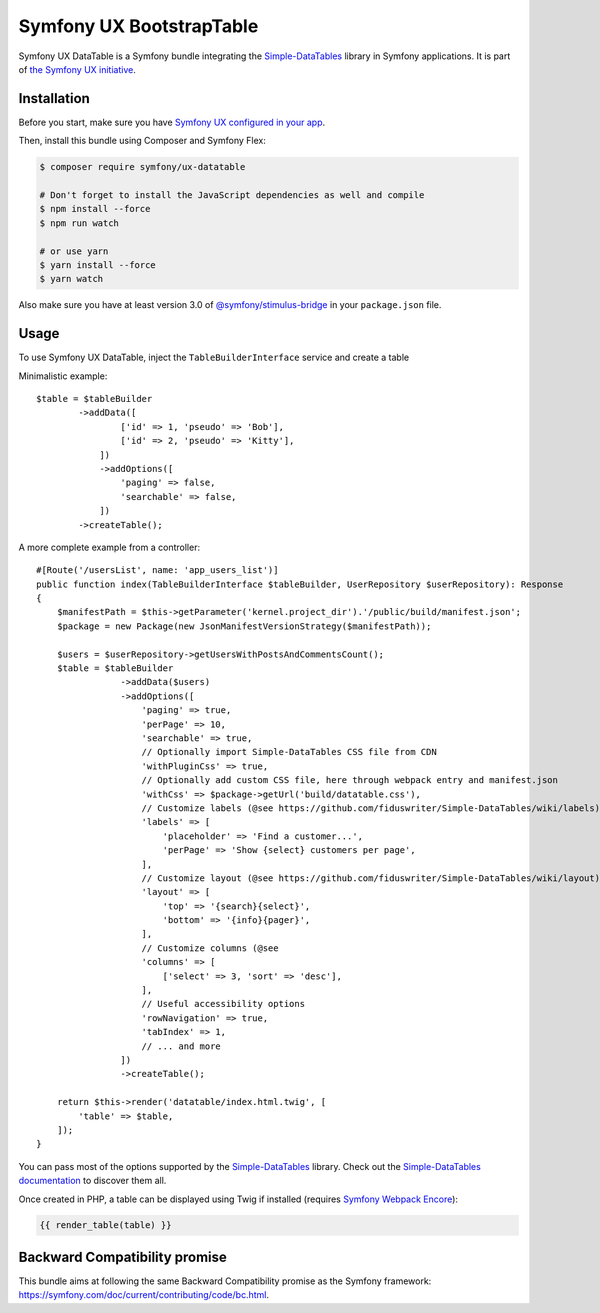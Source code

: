 Symfony UX BootstrapTable
===================

Symfony UX DataTable is a Symfony bundle integrating the
`Simple-DataTables`_ library in Symfony applications.
It is part of `the Symfony UX initiative`_.

Installation
------------

Before you start, make sure you have `Symfony UX configured in your app`_.

Then, install this bundle using Composer and Symfony Flex:

.. code-block:: terminal

    $ composer require symfony/ux-datatable

    # Don't forget to install the JavaScript dependencies as well and compile
    $ npm install --force
    $ npm run watch

    # or use yarn
    $ yarn install --force
    $ yarn watch

Also make sure you have at least version 3.0 of `@symfony/stimulus-bridge`_
in your ``package.json`` file.

Usage
-----

To use Symfony UX DataTable, inject the ``TableBuilderInterface`` service
and create a table ::

Minimalistic example::

        $table = $tableBuilder
                ->addData([
                        ['id' => 1, 'pseudo' => 'Bob'],
                        ['id' => 2, 'pseudo' => 'Kitty'],
                    ])
                    ->addOptions([
                        'paging' => false,
                        'searchable' => false,
                    ])
                ->createTable();

A more complete example from a controller::

    #[Route('/usersList', name: 'app_users_list')]
    public function index(TableBuilderInterface $tableBuilder, UserRepository $userRepository): Response
    {
        $manifestPath = $this->getParameter('kernel.project_dir').'/public/build/manifest.json';
        $package = new Package(new JsonManifestVersionStrategy($manifestPath));

        $users = $userRepository->getUsersWithPostsAndCommentsCount();
        $table = $tableBuilder
                    ->addData($users)
                    ->addOptions([
                        'paging' => true,
                        'perPage' => 10,
                        'searchable' => true,
                        // Optionally import Simple-DataTables CSS file from CDN
                        'withPluginCss' => true,
                        // Optionally add custom CSS file, here through webpack entry and manifest.json
                        'withCss' => $package->getUrl('build/datatable.css'),
                        // Customize labels (@see https://github.com/fiduswriter/Simple-DataTables/wiki/labels)
                        'labels' => [
                            'placeholder' => 'Find a customer...',
                            'perPage' => 'Show {select} customers per page',
                        ],
                        // Customize layout (@see https://github.com/fiduswriter/Simple-DataTables/wiki/layout)
                        'layout' => [
                            'top' => '{search}{select}',
                            'bottom' => '{info}{pager}',
                        ],
                        // Customize columns (@see
                        'columns' => [
                            ['select' => 3, 'sort' => 'desc'],
                        ],
                        // Useful accessibility options
                        'rowNavigation' => true,
                        'tabIndex' => 1,
                        // ... and more
                    ])
                    ->createTable();

        return $this->render('datatable/index.html.twig', [
            'table' => $table,
        ]);
    }

You can pass most of the options supported by the `Simple-DataTables`_ library.
Check out the `Simple-DataTables documentation`_  to discover them all.

Once created in PHP, a table can be displayed using Twig if installed
(requires `Symfony Webpack Encore`_):

.. code-block:: twig

    {{ render_table(table) }}

Backward Compatibility promise
------------------------------

This bundle aims at following the same Backward Compatibility promise as
the Symfony framework: https://symfony.com/doc/current/contributing/code/bc.html.

.. _`Simple-DataTables`: https://github.com/fiduswriter/Simple-DataTables
.. _`the Symfony UX initiative`: https://symfony.com/ux
.. _`@symfony/stimulus-bridge`: https://github.com/symfony/stimulus-bridge
.. _`Simple-DataTables documentation`: https://github.com/fiduswriter/Simple-DataTables/wiki/
.. _`Symfony Webpack Encore`: https://symfony.com/doc/current/frontend/encore/installation.html
.. _`Symfony UX configured in your app`: https://symfony.com/doc/current/frontend/ux.html

